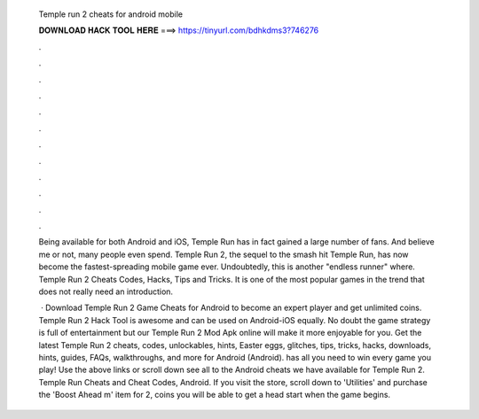   Temple run 2 cheats for android mobile
  
  
  
  𝐃𝐎𝐖𝐍𝐋𝐎𝐀𝐃 𝐇𝐀𝐂𝐊 𝐓𝐎𝐎𝐋 𝐇𝐄𝐑𝐄 ===> https://tinyurl.com/bdhkdms3?746276
  
  
  
  .
  
  
  
  .
  
  
  
  .
  
  
  
  .
  
  
  
  .
  
  
  
  .
  
  
  
  .
  
  
  
  .
  
  
  
  .
  
  
  
  .
  
  
  
  .
  
  
  
  .
  
  Being available for both Android and iOS, Temple Run has in fact gained a large number of fans. And believe me or not, many people even spend. Temple Run 2, the sequel to the smash hit Temple Run, has now become the fastest-spreading mobile game ever. Undoubtedly, this is another "endless runner" where. Temple Run 2 Cheats Codes, Hacks, Tips and Tricks. It is one of the most popular games in the trend that does not really need an introduction.
  
   · Download Temple Run 2 Game Cheats for Android to become an expert player and get unlimited coins. Temple Run 2 Hack Tool is awesome and can be used on Android-iOS equally. No doubt the game strategy is full of entertainment but our Temple Run 2 Mod Apk online will make it more enjoyable for you. Get the latest Temple Run 2 cheats, codes, unlockables, hints, Easter eggs, glitches, tips, tricks, hacks, downloads, hints, guides, FAQs, walkthroughs, and more for Android (Android).  has all you need to win every game you play! Use the above links or scroll down see all to the Android cheats we have available for Temple Run 2. Temple Run Cheats and Cheat Codes, Android. If you visit the store, scroll down to 'Utilities' and purchase the 'Boost Ahead m' item for 2, coins you will be able to get a head start when the game begins.
